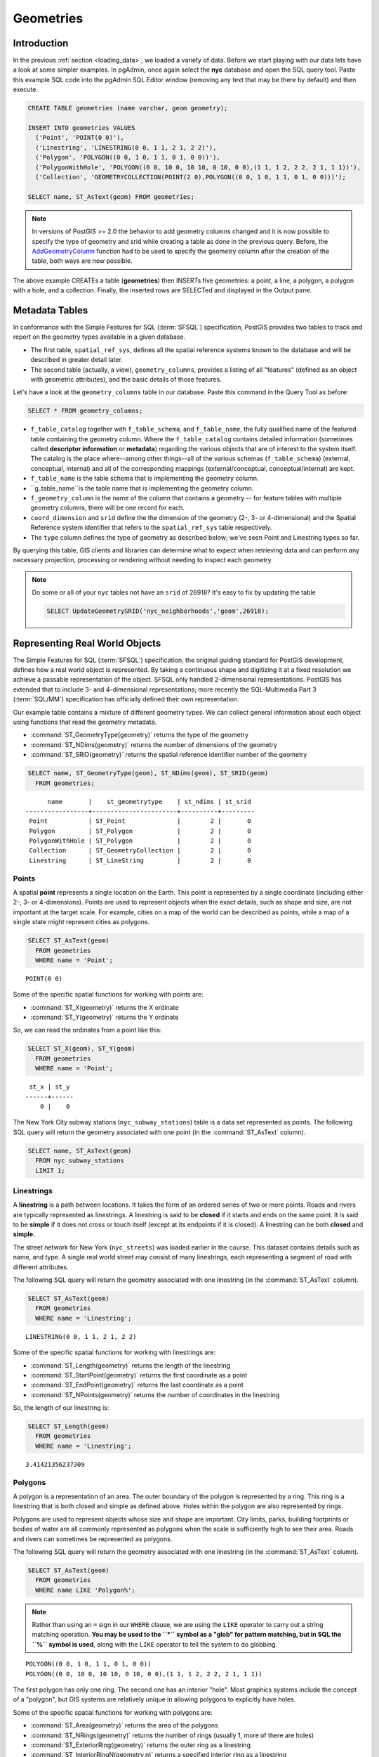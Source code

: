 .. _geometries:

Geometries
==========

Introduction
------------

In the previous :ref:`section <loading_data>`, we loaded a variety of data.  Before we start playing with our data lets have a look at some simpler examples.  In pgAdmin, once again select the **nyc** database and open the SQL query tool.  Paste this example SQL code into the pgAdmin SQL Editor window (removing any text that may be there by default) and then execute.

.. code-block:: sql

  CREATE TABLE geometries (name varchar, geom geometry);

  INSERT INTO geometries VALUES
    ('Point', 'POINT(0 0)'),
    ('Linestring', 'LINESTRING(0 0, 1 1, 2 1, 2 2)'),
    ('Polygon', 'POLYGON((0 0, 1 0, 1 1, 0 1, 0 0))'),
    ('PolygonWithHole', 'POLYGON((0 0, 10 0, 10 10, 0 10, 0 0),(1 1, 1 2, 2 2, 2 1, 1 1))'),
    ('Collection', 'GEOMETRYCOLLECTION(POINT(2 0),POLYGON((0 0, 1 0, 1 1, 0 1, 0 0)))');

  SELECT name, ST_AsText(geom) FROM geometries;

.. image:: ./geometries/start01.png

.. note::

   In versions of PostGIS >= 2.0 the behavior to add geometry columns changed and it is now possible to specify the type of geometry and srid while creating a table as done in the previous query. Before, the `AddGeometryColumn <https://postgis.net/docs/AddGeometryColumn.html>`_ function had to be used to specify the geometry column after the creation of the table, both ways are now possible.


The above example CREATEs a table (**geometries**) then INSERTs five geometries: a point, a line, a polygon, a polygon with a hole, and a collection. Finally, the inserted rows are SELECTed and displayed in the Output pane.

Metadata Tables
---------------

In conformance with the Simple Features for SQL (:term:`SFSQL`) specification, PostGIS provides two tables to track and report on the geometry types available in a given database.

* The first table, ``spatial_ref_sys``, defines all the spatial reference systems known to the database and will be described in greater detail later.
* The second table (actually, a view), ``geometry_columns``, provides a listing of all "features" (defined as an object with geometric attributes), and the basic details of those features.

.. image:: ./geometries/table01.png
  :class: inline

Let's have a look at the ``geometry_columns`` table in our database.  Paste this command in the Query Tool as before:

.. code-block:: sql

  SELECT * FROM geometry_columns;

.. image:: ./geometries/start08.png
  :class: inline


* ``f_table_catalog`` together with ``f_table_schema``, and ``f_table_name``, the fully qualified name of the featured table containing the geometry column. Where the ``f_table_catalog`` contains detailed information (sometimes called **descriptor information** or **metadata**) regarding the various objects that are of interest to the system itself. The catalog is the place where--among other things--all of the various schemas (``f_table_schema``) (external, conceptual, internal) and all of the corresponding mappings (external/conceptual, conceptual/internal) are kept.
* ``f_table_name`` is the table schema that is implementing the geometry column.
* ``g_table_name``is the table name that is implementing the geometry column.
* ``f_geometry_column`` is the name of the column that contains a geometry -- for feature tables with multiple geometry columns, there will be one record for each.
* ``coord_dimension`` and ``srid`` define the the dimension of the geometry (2-, 3- or 4-dimensional) and the Spatial Reference system identifier that refers to the ``spatial_ref_sys`` table respectively.
* The ``type`` column defines the type of geometry as described below; we've seen Point and Linestring types so far.

By querying this table, GIS clients and libraries can determine what to expect when retrieving data and can perform any necessary projection, processing or rendering without needing to inspect each geometry.

.. note::

   Do some or all of your ``nyc`` tables not have an ``srid`` of 26918? It's easy to fix by updating the table

   .. code-block:: sql

      SELECT UpdateGeometrySRID('nyc_neighborhoods','geom',26918);

Representing Real World Objects
-------------------------------

The Simple Features for SQL (:term:`SFSQL`) specification, the original guiding standard for PostGIS development, defines how a real world object is represented.  By taking a continuous shape and digitizing it at a fixed resolution we achieve a passable representation of the object.  SFSQL only handled 2-dimensional representations.  PostGIS has extended that to include 3- and 4-dimensional representations; more recently the SQL-Multimedia Part 3 (:term:`SQL/MM`) specification has officially defined their own representation.

Our example table contains a mixture of different geometry types. We can collect general information about each object using functions that read the geometry metadata.

* :command:`ST_GeometryType(geometry)` returns the type of the geometry
* :command:`ST_NDims(geometry)` returns the number of dimensions of the geometry
* :command:`ST_SRID(geometry)` returns the spatial reference identifier number of the geometry

.. code-block:: sql

  SELECT name, ST_GeometryType(geom), ST_NDims(geom), ST_SRID(geom)
    FROM geometries;

::

       name       |    st_geometrytype    | st_ndims | st_srid
 -----------------+-----------------------+----------+---------
  Point           | ST_Point              |        2 |       0
  Polygon         | ST_Polygon            |        2 |       0
  PolygonWithHole | ST_Polygon            |        2 |       0
  Collection      | ST_GeometryCollection |        2 |       0
  Linestring      | ST_LineString         |        2 |       0


Points
~~~~~~

.. image:: ./introduction/points.png
  :align: center
  :class: inline

A spatial **point** represents a single location on the Earth.  This point is represented by a single coordinate (including either 2-, 3- or 4-dimensions).  Points are used to represent objects when the exact details, such as shape and size, are not important at the target scale.  For example, cities on a map of the world can be described as points, while a map of a single state might represent cities as polygons.

.. code-block:: sql

  SELECT ST_AsText(geom)
    FROM geometries
    WHERE name = 'Point';

::

  POINT(0 0)

Some of the specific spatial functions for working with points are:

* :command:`ST_X(geometry)` returns the X ordinate
* :command:`ST_Y(geometry)` returns the Y ordinate

So, we can read the ordinates from a point like this:

.. code-block:: sql

  SELECT ST_X(geom), ST_Y(geom)
    FROM geometries
    WHERE name = 'Point';

::

  st_x | st_y 
 ------+------
     0 |    0


The New York City subway stations (``nyc_subway_stations``) table is a data set represented as points. The following SQL query will return the geometry associated with one point (in the :command:`ST_AsText` column).

.. code-block:: sql

  SELECT name, ST_AsText(geom)
    FROM nyc_subway_stations
    LIMIT 1;


Linestrings
~~~~~~~~~~~

.. image:: ./introduction/lines.png
  :align: center
  :class: inline

A **linestring** is a path between locations.  It takes the form of an ordered series of two or more points.  Roads and rivers are typically represented as linestrings.  A linestring is said to be **closed** if it starts and ends on the same point.  It is said to be **simple** if it does not cross or touch itself (except at its endpoints if it is closed).  A linestring can be both **closed** and **simple**.

The street network for New York (``nyc_streets``) was loaded earlier in the course.  This dataset contains details such as name, and type.  A single real world street may consist of many linestrings, each representing a segment of road with different attributes.

The following SQL query will return the geometry associated with one linestring (in the :command:`ST_AsText` column).

.. code-block:: sql

  SELECT ST_AsText(geom)
    FROM geometries
    WHERE name = 'Linestring';

::

  LINESTRING(0 0, 1 1, 2 1, 2 2)

Some of the specific spatial functions for working with linestrings are:

* :command:`ST_Length(geometry)` returns the length of the linestring
* :command:`ST_StartPoint(geometry)` returns the first coordinate as a point
* :command:`ST_EndPoint(geometry)` returns the last coordinate as a point
* :command:`ST_NPoints(geometry)` returns the number of coordinates in the linestring

So, the length of our linestring is:

.. code-block:: sql

  SELECT ST_Length(geom)
    FROM geometries
    WHERE name = 'Linestring';

::

  3.41421356237309


Polygons
~~~~~~~~

.. image:: ./introduction/polygons.png
  :align: center
  :class: inline

A polygon is a representation of an area.  The outer boundary of the polygon is represented by a ring.  This ring is a linestring that is both closed and simple as defined above.  Holes within the polygon are also represented by rings.

Polygons are used to represent objects whose size and shape are important.  City limits, parks, building footprints or bodies of water are all commonly represented as polygons when the scale is sufficiently high to see their area.  Roads and rivers can sometimes be represented as polygons.

The following SQL query will return the geometry associated with one linestring (in the :command:`ST_AsText` column).

.. code-block:: sql

  SELECT ST_AsText(geom)
    FROM geometries
    WHERE name LIKE 'Polygon%';

.. note::

   Rather than using an ``=`` sign in our ``WHERE`` clause, we are using the ``LIKE`` operator to carry out a string matching operation. **You may be used to the ``*`` symbol as a "glob" for pattern matching, but in SQL the ``%`` symbol is used**, along with the ``LIKE`` operator to tell the system to do globbing.

::

 POLYGON((0 0, 1 0, 1 1, 0 1, 0 0))
 POLYGON((0 0, 10 0, 10 10, 0 10, 0 0),(1 1, 1 2, 2 2, 2 1, 1 1))

The first polygon has only one ring. The second one has an interior "hole". Most graphics systems include the concept of a "polygon", but GIS systems are relatively unique in allowing polygons to explicitly have holes.

.. image:: ./screenshots/polygons.png
  :align: center
  :class: inline

Some of the specific spatial functions for working with polygons are:

* :command:`ST_Area(geometry)` returns the area of the polygons
* :command:`ST_NRings(geometry)` returns the number of rings (usually 1, more of there are holes)
* :command:`ST_ExteriorRing(geometry)` returns the outer ring as a linestring
* :command:`ST_InteriorRingN(geometry,n)` returns a specified interior ring as a linestring
* :command:`ST_Perimeter(geometry)` returns the length of all the rings

We can calculate the area of our polygons using the area function:

.. code-block:: sql

  SELECT name, ST_Area(geom)
    FROM geometries
    WHERE name LIKE 'Polygon%';

::

  Polygon            1
  PolygonWithHole    99

Note that the polygon with a hole has an area that is the area of the outer shell (a 10x10 square) minus the area of the hole (a 1x1 square).

Collections
~~~~~~~~~~~

There are four collection types, which group multiple simple geometries into sets.

* **MultiPoint**, a collection of points
* **MultiLineString**, a collection of linestrings
* **MultiPolygon**, a collection of polygons
* **GeometryCollection**, a heterogeneous collection of any geometry (including other collections)

Collections are another concept that shows up in GIS software more than in generic graphics software. They are useful for directly modeling real world objects as spatial objects. For example, how to model a lot that is split by a right-of-way? As a **MultiPolygon**, with a part on either side of the right-of-way.

.. image:: ./screenshots/collection2.png
  :align: center
  :class: inline

Our example collection contains a polygon and a point:

.. code-block:: sql

  SELECT name, ST_AsText(geom)
    FROM geometries
    WHERE name = 'Collection';

::

  GEOMETRYCOLLECTION(POINT(2 0),POLYGON((0 0, 1 0, 1 1, 0 1, 0 0)))

.. image:: ./screenshots/collection.png
  :align: center
  :class: inline

Some of the specific spatial functions for working with collections are:

* :command:`ST_NumGeometries(geometry)` returns the number of parts in the collection
* :command:`ST_GeometryN(geometry,n)` returns the specified part
* :command:`ST_Area(geometry)` returns the total area of all polygonal parts
* :command:`ST_Length(geometry)` returns the total length of all linear parts



Geometry Input and Output
-------------------------

Within the database, geometries are stored on disk in a format only used by the PostGIS program. In order for external programs to insert and retrieve useful geometries, they need to be converted into a format that other applications can understand. Fortunately, PostGIS supports emitting and consuming geometries in a large number of formats:

* Well-known text (:term:`WKT`)

  * :command:`ST_GeomFromText(text, srid)` returns ``geometry``
  * :command:`ST_AsText(geometry)` returns ``text``
  * :command:`ST_AsEWKT(geometry)` returns ``text``

* Well-known binary (:term:`WKB`)

  * :command:`ST_GeomFromWKB(bytea)` returns ``geometry``
  * :command:`ST_AsBinary(geometry)` returns ``bytea``
  * :command:`ST_AsEWKB(geometry)` returns ``bytea``

* Geographic Mark-up Language (:term:`GML`)

  * :command:`ST_GeomFromGML(text)` returns ``geometry``
  * :command:`ST_AsGML(geometry)` returns ``text``

* Keyhole Mark-up Language (:term:`KML`)

  * :command:`ST_GeomFromKML(text)` returns ``geometry``
  * :command:`ST_AsKML(geometry)` returns ``text``

* :term:`GeoJSON`

  * :command:`ST_AsGeoJSON(geometry)` returns ``text``

* Scalable Vector Graphics (:term:`SVG`)

  * :command:`ST_AsSVG(geometry)` returns ``text``

The most common use of a constructor is to turn a text representation of a geometry into an internal representation:

.. code-block::sql

  SELECT ST_GeomFromText('POINT(583571 4506714)',26918);

Note that in addition to a text parameter with a geometry representation, we also have a numeric parameter providing the :term:`SRID` of the geometry.

The following SQL query shows an example of :term:`WKB` representation (the call to :command:`encode()` is required to convert the binary output into an ASCII form for printing):

.. code-block:: sql

  SELECT encode(
    ST_AsBinary(ST_GeometryFromText('LINESTRING(0 0,1 0)')),
    'hex');

::

  01020000000200000000000000000000000000000000000000000000000000f03f0000000000000000

For the purposes of this course we will continue to use WKT to ensure you can read and understand the geometries we're viewing.  However, most actual processes, such as viewing data in a GIS application, transferring data to a web service, or processing data remotely, WKB is the binary equivalent and is format of choice as they were originally defined by the Open Geospatial Consortium (OGC) and described in their `Simple Feature Access <https://www.opengeospatial.org/standards/sfa>`_.

Since WKT and WKB were defined in the  :term:`SFSQL` specification, they do not handle 3- or 4-dimensional geometries.  For these cases PostGIS has defined the Extended Well Known Text (EWKT) and Extended Well Known Binary (EWKB) formats.  These provide the same formatting capabilities of WKT and WKB with the added dimensionality and will be explored in a further section of this course :ref:`section <3d>`.

Here is an example of a 3D linestring in WKT:

.. code-block:: sql

  SELECT ST_AsText(ST_GeometryFromText('LINESTRING(0 0 0,1 0 0,1 1 2)'));

::

  LINESTRING Z (0 0 0,1 0 0,1 1 2)

Note that the text representation changes! This is because the text input routine for PostGIS is liberal in what it consumes. It will consume

* hex-encoded EWKB,
* extended well-known text, and
* ISO standard well-known text.

On the output side, the :command:`ST_AsText` function is conservative, and only emits ISO standard well-known text.

In addition to the :command:`ST_GeometryFromText` function, there are many other ways to create geometries from well-known text or similar formatted inputs:

.. code-block:: sql

  -- Using ST_GeomFromText with the SRID parameter
  SELECT ST_GeomFromText('POINT(2 2)',4326);

  -- Using ST_GeomFromText without the SRID parameter
  SELECT ST_SetSRID(ST_GeomFromText('POINT(2 2)'),4326);

  -- Using a ST_Make* function
  SELECT ST_SetSRID(ST_MakePoint(2, 2), 4326);

  -- Using PostgreSQL casting syntax and ISO WKT
  SELECT ST_SetSRID('POINT(2 2)'::geometry, 4326);

  -- Using PostgreSQL casting syntax and extended WKT
  SELECT 'SRID=4326;POINT(2 2)'::geometry;


In addition to emitters for the various forms (WKT, WKB, GML, KML, JSON, SVG), PostGIS also has consumers for four (WKT, WKB, GML, KML). Most applications use the WKT or WKB geometry creation functions, but the others work too. Here's an example that consumes GML and output JSON:

.. code-block:: sql

  SELECT ST_AsGeoJSON(ST_GeomFromGML('<gml:Point><gml:coordinates>1,1</gml:coordinates></gml:Point>'));

.. image:: ./geometries/represent-07.png
  :align: center
  :class: inline


Casting from Text
-----------------

The :term:`WKT` strings we've see so far have been of type 'text' and we have been converting them to type 'geometry' using PostGIS functions like :command:`ST_GeomFromText()`.

PostgreSQL includes a short form syntax that allows data to be converted from one type to another, the casting syntax, `oldata::newtype`. So for example, this SQL converts a double into a text string.

.. code-block:: sql

  SELECT 0.9::text;

Less trivially, this SQL converts a :term:`WKT` string into a geometry:

.. code-block:: sql

  SELECT 'POINT(0 0)'::geometry;

One thing to note about using casting to create geometries: unless you specify the SRID, you will get a geometry with an unknown SRID. You can specify the SRID using the "extended" well-known text form, which includes an SRID block at the front:

.. code-block:: sql

  SELECT 'SRID=4326;POINT(0 0)'::geometry;

It's very common to use the casting notation when working with :term:`WKT`, as well as `geometry` and `geography` columns (see :ref:`geography`).


Function List
-------------

`ST_Area <http://postgis.net/docs/ST_Area.html>`_: Returns the area of the surface if it is a polygon or multi-polygon. For "geometry" type area is in SRID units. For "geography" area is in square meters.

`ST_AsText <http://postgis.net/docs/ST_AsText.html>`_: Returns the Well-Known Text (WKT) representation of the geometry/geography without SRID metadata.

`ST_AsBinary <http://postgis.net/docs/ST_AsBinary.html>`_: Returns the Well-Known Binary (WKB) representation of the geometry/geography without SRID meta data.

`ST_EndPoint <http://postgis.net/docs/ST_EndPoint.html>`_: Returns the last point of a LINESTRING geometry as a POINT.

`ST_AsEWKB <http://postgis.net/docs/ST_AsEWKB.html>`_: Returns the Well-Known Binary (WKB) representation of the geometry with SRID meta data.

`ST_AsEWKT <http://postgis.net/docs/ST_AsEWKT.html>`_: Returns the Well-Known Text (WKT) representation of the geometry with SRID meta data.

`ST_AsGeoJSON <http://postgis.net/docs/ST_AsGeoJSON.html>`_: Returns the geometry as a GeoJSON element.

`ST_AsGML <http://postgis.net/docs/ST_AsGML.html>`_: Returns the geometry as a GML version 2 or 3 element.

`ST_AsKML <http://postgis.net/docs/ST_AsKML.html>`_: Returns the geometry as a KML element. Several variants. Default version=2, default precision=15.

`ST_AsSVG <http://postgis.net/docs/ST_AsSVG.html>`_: Returns a Geometry in SVG path data given a geometry or geography object.

`ST_ExteriorRing <http://postgis.net/docs/ST_ExteriorRing.html>`_: Returns a line string representing the exterior ring of the POLYGON geometry. Return NULL if the geometry is not a polygon.

`ST_GeometryN <https://postgis.net/docs/ST_GeometryN.html>`_: Returns the 1-based Nth geometry if the geometry is a GEOMETRYCOLLECTION, (MULTI)POINT, (MULTI)LINESTRING, (MULTI)CURVE, (MULTI)POLYGON or POLYHEDRALSURFACE. Otherwise, return NULL.

`ST_GeomFromGML <http://postgis.net/docs/ST_GeomFromGML.html>`_: Takes as input GML representation of geometry and outputs a PostGIS geometry object.

`ST_GeomFromKML <http://postgis.net/docs/ST_GeomFromKML.html>`_: Takes as input KML representation of geometry and outputs a PostGIS geometry object

`ST_GeomFromText <http://postgis.net/docs/ST_GeomFromText.html>`_: Returns a specified ST_Geometry value from Well-Known Text representation (WKT).

`ST_GeomFromWKB <http://postgis.net/docs/ST_GeomFromWKB.html>`_: Creates a geometry instance from a Well-Known Binary geometry representation (WKB) and optional SRID.

`ST_GeometryType <http://postgis.net/docs/ST_GeometryType.html>`_: Returns the geometry type of the ST_Geometry value.

`ST_InteriorRingN <http://postgis.net/docs/ST_InteriorRingN.html>`_: Returns the Nth interior linestring ring of the polygon geometry. Return NULL if the geometry is not a polygon or the given N is out of range. index starts at 1.

`ST_Length <http://postgis.net/docs/ST_Length.html>`_: Returns the 2d length of the geometry if it is a linestring or multilinestring. geometry are in units of spatial reference and geography are in meters (default spheroid)

`ST_NDims <http://postgis.net/docs/ST_NDims.html>`_: Returns coordinate dimension of the geometry. Values are: 2,3 or 4.

`ST_NPoints <http://postgis.net/docs/ST_NPoints.html>`_: Returns the number of points (vertexes) in a geometry.

`ST_NRings <http://postgis.net/docs/ST_NRings.html>`_: If the geometry is a polygon or multi-polygon returns the number of rings. Unlike :command: `NumInteriorRings`, it counts the outer rings as well.

`ST_NumGeometries <http://postgis.net/docs/ST_NumGeometries.html>`_: If geometry is a GEOMETRYCOLLECTION (or MULTI*) returns the number of geometries, for single geometries will return 1, otherwise return NULL.

`ST_Perimeter <http://postgis.net/docs/ST_Perimeter.html>`_: Returns the length measurement of the boundary of an ST_Surface or ST_MultiSurface value. (Polygon, Multipolygon)

`ST_SRID <http://postgis.net/docs/ST_SRID.html>`_: Returns the spatial reference identifier for the ST_Geometry as defined in spatial_ref_sys table.

`ST_StartPoint <http://postgis.net/docs/ST_StartPoint.html>`_: Returns the first point of a LINESTRING or CIRCULARLINESTRIING geometry as a POINT.

`ST_X <http://postgis.net/docs/ST_X.html>`_: Returns the X coordinate of the point, or NULL if not available. Input must be a point.

`ST_Y <http://postgis.net/docs/ST_Y.html>`_: Returns the Y coordinate of the point, or NULL if not available. Input must be a point.

